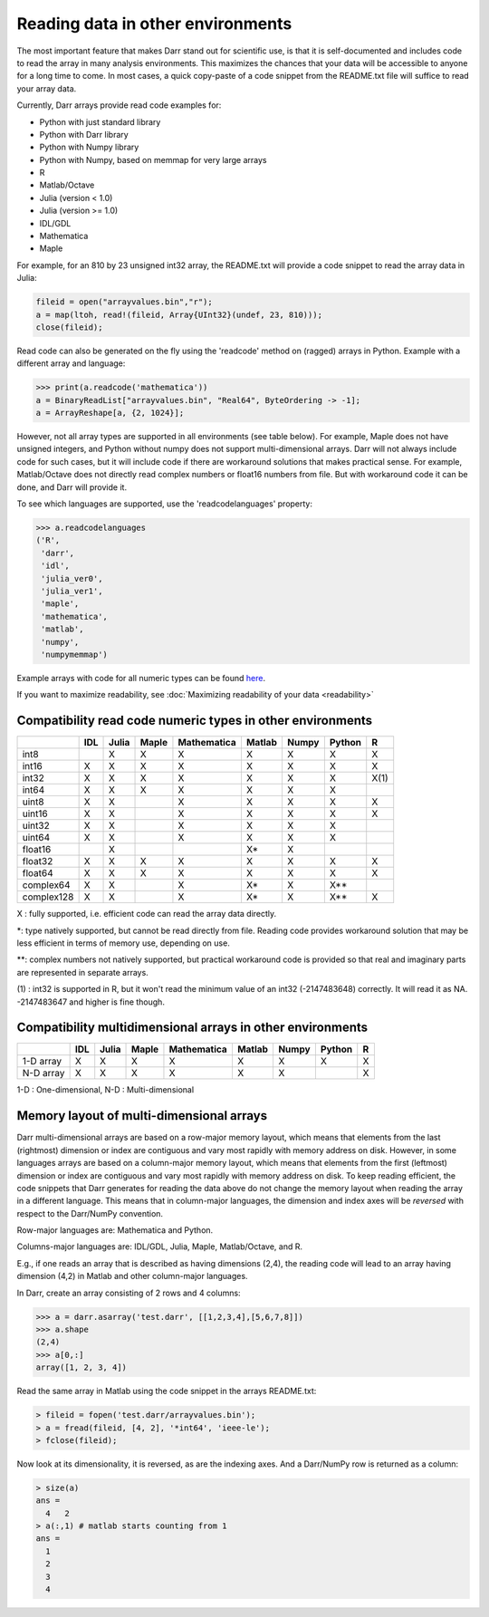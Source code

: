 Reading data in other environments
==================================

The most important feature that makes Darr stand out for scientific use, is
that it is self-documented and includes code to read the array in many
analysis environments. This maximizes the chances that your data will be
accessible to anyone for a long time to come. In most cases, a quick
copy-paste of a code snippet from the README.txt file will suffice to read your
array data.

Currently, Darr arrays provide read code examples for:

- Python with just standard library
- Python with Darr library
- Python with Numpy library
- Python with Numpy, based on memmap for very large arrays
- R
- Matlab/Octave
- Julia (version < 1.0)
- Julia (version >= 1.0)
- IDL/GDL
- Mathematica
- Maple

For example, for an 810 by 23 unsigned int32 array, the README.txt will
provide a code snippet to read the array data in Julia:

.. code:: julia

    fileid = open("arrayvalues.bin","r");
    a = map(ltoh, read!(fileid, Array{UInt32}(undef, 23, 810)));
    close(fileid);

Read code can also be generated on the fly using the 'readcode' method on
(ragged) arrays in Python. Example with a different array and language:

.. code:: python

    >>> print(a.readcode('mathematica'))
    a = BinaryReadList["arrayvalues.bin", "Real64", ByteOrdering -> -1];
    a = ArrayReshape[a, {2, 1024}];

However, not all array types are supported in all environments (see table
below). For example, Maple does not have unsigned integers, and Python
without numpy does not support multi-dimensional arrays. Darr will not
always include code for such cases, but it will include code if there
are workaround solutions that makes practical sense. For example, Matlab/Octave
does not directly read complex numbers or float16 numbers from file. But with
workaround code it can be done, and Darr will provide it.

To see which languages are supported, use the 'readcodelanguages' property:

.. code:: python

    >>> a.readcodelanguages
    ('R',
     'darr',
     'idl',
     'julia_ver0',
     'julia_ver1',
     'maple',
     'mathematica',
     'matlab',
     'numpy',
     'numpymemmap')

Example arrays with code for all numeric types can be found `here
<https://github.com/gbeckers/Darr/tree/master/examplearrays>`__.

If you want to maximize readability, see
:doc:`Maximizing readability of your data <readability>`

Compatibility read code numeric types in other environments
-----------------------------------------------------------

+------------+-----+-------+-------+-------------+--------+-------+--------+----+
|            | IDL | Julia | Maple | Mathematica | Matlab | Numpy | Python | R  |
+============+=====+=======+=======+=============+========+=======+========+====+
| int8       |     |   X   |   X   |      X      |   X    |   X   |   X    | X  |
+------------+-----+-------+-------+-------------+--------+-------+--------+----+
| int16      |  X  |   X   |   X   |      X      |   X    |   X   |   X    | X  |
+------------+-----+-------+-------+-------------+--------+-------+--------+----+
| int32      |  X  |   X   |   X   |      X      |   X    |   X   |   X    |X(1)|
+------------+-----+-------+-------+-------------+--------+-------+--------+----+
| int64      |  X  |   X   |   X   |      X      |   X    |   X   |   X    |    |
+------------+-----+-------+-------+-------------+--------+-------+--------+----+
| uint8      |  X  |   X   |       |      X      |   X    |   X   |   X    | X  |
+------------+-----+-------+-------+-------------+--------+-------+--------+----+
| uint16     |  X  |   X   |       |      X      |   X    |   X   |   X    | X  |
+------------+-----+-------+-------+-------------+--------+-------+--------+----+
| uint32     |  X  |   X   |       |      X      |   X    |   X   |   X    |    |
+------------+-----+-------+-------+-------------+--------+-------+--------+----+
| uint64     |  X  |   X   |       |      X      |   X    |   X   |   X    |    |
+------------+-----+-------+-------+-------------+--------+-------+--------+----+
| float16    |     |   X   |       |             |   X*   |   X   |        |    |
+------------+-----+-------+-------+-------------+--------+-------+--------+----+
| float32    |  X  |   X   |   X   |      X      |   X    |   X   |   X    | X  |
+------------+-----+-------+-------+-------------+--------+-------+--------+----+
| float64    |  X  |   X   |   X   |      X      |   X    |   X   |   X    | X  |
+------------+-----+-------+-------+-------------+--------+-------+--------+----+
| complex64  |  X  |   X   |       |      X      |   X*   |   X   |   X**  |    |
+------------+-----+-------+-------+-------------+--------+-------+--------+----+
| complex128 |  X  |   X   |       |      X      |   X*   |   X   |   X**  | X  |
+------------+-----+-------+-------+-------------+--------+-------+--------+----+

X : fully supported, i.e. efficient code can read the array data directly.

*: type natively supported, but cannot be read directly from file. Reading
code provides workaround solution that may be less efficient in terms of memory
use, depending on use.

**: complex numbers not natively supported, but practical workaround code is
provided so that real and imaginary parts are represented in separate arrays.

(1) : int32 is supported in R, but it won't read the minimum value of an
int32 (-2147483648) correctly. It will read it as NA. -2147483647 and higher is
fine though.

Compatibility multidimensional arrays in other environments
-----------------------------------------------------------

+------------+-----+-------+-------+-------------+--------+-------+--------+----+
|            | IDL | Julia | Maple | Mathematica | Matlab | Numpy | Python | R  |
+============+=====+=======+=======+=============+========+=======+========+====+
| 1-D array  |  X  |   X   |   X   |      X      |   X    |   X   |   X    | X  |
+------------+-----+-------+-------+-------------+--------+-------+--------+----+
| N-D array  |  X  |   X   |   X   |      X      |   X    |   X   |        | X  |
+------------+-----+-------+-------+-------------+--------+-------+--------+----+

1-D : One-dimensional,
N-D : Multi-dimensional

Memory layout of multi-dimensional arrays
-----------------------------------------

Darr multi-dimensional arrays are based on a row-major memory layout, which
means that elements from the last (rightmost) dimension or index are
contiguous and vary most rapidly with memory address on disk. However, in some
languages arrays are based on a column-major memory layout, which means that
elements from the first (leftmost) dimension or index are contiguous and vary
most rapidly with memory address on disk. To keep reading efficient, the
code snippets that Darr generates for reading the data above do not change the
memory layout when reading the array in a different language. This means that
in column-major languages, the dimension and index axes will be *reversed*
with respect to the Darr/NumPy convention.

Row-major languages are: Mathematica and Python.

Columns-major languages are: IDL/GDL, Julia, Maple, Matlab/Octave, and R.

E.g., if one reads an array that is described as having dimensions (2,4), the
reading code will lead to an array having dimension (4,2) in Matlab and
other column-major languages.

In Darr, create an array consisting of 2 rows and 4 columns:

.. code:: python

    >>> a = darr.asarray('test.darr', [[1,2,3,4],[5,6,7,8]])
    >>> a.shape
    (2,4)
    >>> a[0,:]
    array([1, 2, 3, 4])

Read the same array in Matlab using the code snippet in the arrays README.txt:

.. code:: matlab

    > fileid = fopen('test.darr/arrayvalues.bin');
    > a = fread(fileid, [4, 2], '*int64', 'ieee-le');
    > fclose(fileid);

Now look at its dimensionality, it is reversed, as are the indexing axes. And
a Darr/NumPy row is returned as a column:

.. code:: matlab

    > size(a)
    ans =
      4   2
    > a(:,1) # matlab starts counting from 1
    ans =
      1
      2
      3
      4




